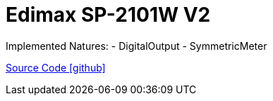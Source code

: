 = Edimax SP-2101W V2

Implemented Natures:
- DigitalOutput
- SymmetricMeter

https://github.com/OpenEMS/openems/tree/develop/io.openems.edge.edimax.2101W_V2[Source Code icon:github[]]
